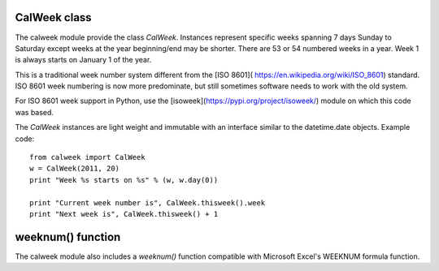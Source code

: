 CalWeek class
=============

The calweek module provide the class *CalWeek*.  Instances represent
specific weeks spanning 7 days Sunday to Saturday except weeks at the year
beginning/end may be shorter.  There are 53 or 54 numbered weeks in a year.
Week 1 is always starts on January 1 of the year.

This is a traditional week number system different from the
[ISO 8601]( https://en.wikipedia.org/wiki/ISO_8601) standard.
ISO 8601 week numbering is now more predominate, but still sometimes
software needs to work with the old system.

For ISO 8601 week support in Python, use the
[isoweek](https://pypi.org/project/isoweek/)
module on which this code was based.

The *CalWeek* instances are light weight and immutable with an interface similar
to the datetime.date objects.  Example code::

    from calweek import CalWeek
    w = CalWeek(2011, 20)
    print "Week %s starts on %s" % (w, w.day(0))

    print "Current week number is", CalWeek.thisweek().week
    print "Next week is", CalWeek.thisweek() + 1


weeknum() function
==================

The calweek module also includes a *weeknum()* function compatible with
Microsoft Excel's WEEKNUM formula function.
